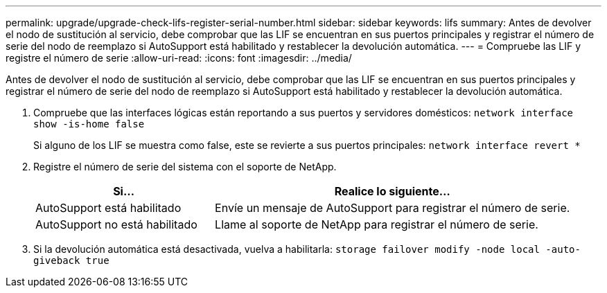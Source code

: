 ---
permalink: upgrade/upgrade-check-lifs-register-serial-number.html 
sidebar: sidebar 
keywords: lifs 
summary: Antes de devolver el nodo de sustitución al servicio, debe comprobar que las LIF se encuentran en sus puertos principales y registrar el número de serie del nodo de reemplazo si AutoSupport está habilitado y restablecer la devolución automática. 
---
= Compruebe las LIF y registre el número de serie
:allow-uri-read: 
:icons: font
:imagesdir: ../media/


[role="lead"]
Antes de devolver el nodo de sustitución al servicio, debe comprobar que las LIF se encuentran en sus puertos principales y registrar el número de serie del nodo de reemplazo si AutoSupport está habilitado y restablecer la devolución automática.

. Compruebe que las interfaces lógicas están reportando a sus puertos y servidores domésticos: `network interface show -is-home false`
+
Si alguno de los LIF se muestra como false, este se revierte a sus puertos principales: `network interface revert *`

. Registre el número de serie del sistema con el soporte de NetApp.
+
[cols="1,2"]
|===
| Si... | Realice lo siguiente... 


 a| 
AutoSupport está habilitado
 a| 
Envíe un mensaje de AutoSupport para registrar el número de serie.



 a| 
AutoSupport no está habilitado
 a| 
Llame al soporte de NetApp para registrar el número de serie.

|===
. Si la devolución automática está desactivada, vuelva a habilitarla: `storage failover modify -node local -auto-giveback true`

